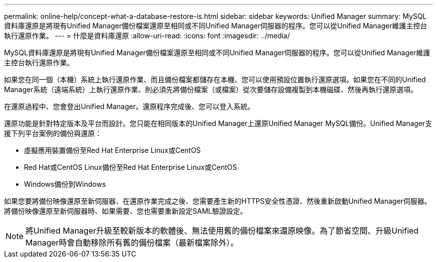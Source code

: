 ---
permalink: online-help/concept-what-a-database-restore-is.html 
sidebar: sidebar 
keywords: Unified Manager 
summary: MySQL資料庫還原是將現有Unified Manager備份檔案還原至相同或不同Unified Manager伺服器的程序。您可以從Unified Manager維護主控台執行還原作業。 
---
= 什麼是資料庫還原
:allow-uri-read: 
:icons: font
:imagesdir: ../media/


[role="lead"]
MySQL資料庫還原是將現有Unified Manager備份檔案還原至相同或不同Unified Manager伺服器的程序。您可以從Unified Manager維護主控台執行還原作業。

如果您在同一個（本機）系統上執行還原作業、而且備份檔案都儲存在本機、您可以使用預設位置執行還原選項。如果您在不同的Unified Manager系統（遠端系統）上執行還原作業、則必須先將備份檔案（或檔案）從次要儲存設備複製到本機磁碟、然後再執行還原選項。

在還原過程中、您會登出Unified Manager。還原程序完成後、您可以登入系統。

還原功能是針對特定版本及平台而設計。您只能在相同版本的Unified Manager上還原Unified Manager MySQL備份。Unified Manager支援下列平台案例的備份與還原：

* 虛擬應用裝置備份至Red Hat Enterprise Linux或CentOS
* Red Hat或CentOS Linux備份至Red Hat Enterprise Linux或CentOS
* Windows備份到Windows


如果您要將備份映像還原至新伺服器、在還原作業完成之後、您需要產生新的HTTPS安全性憑證、然後重新啟動Unified Manager伺服器。將備份映像還原至新伺服器時、如果需要、您也需要重新設定SAML驗證設定。

[NOTE]
====
將Unified Manager升級至較新版本的軟體後、無法使用舊的備份檔案來還原映像。為了節省空間、升級Unified Manager時會自動移除所有舊的備份檔案（最新檔案除外）。

====